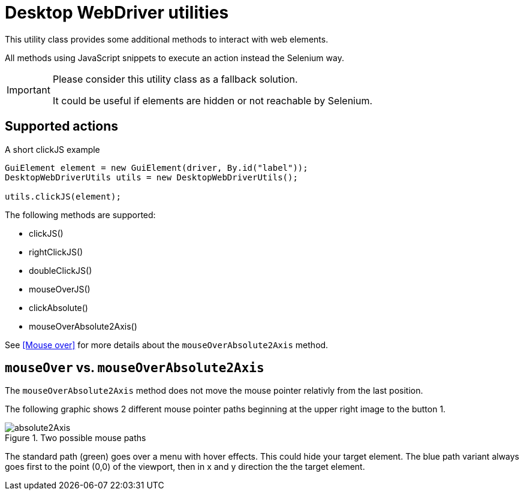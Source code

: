 = Desktop WebDriver utilities

This utility class provides some additional methods to interact with web elements.

All methods using JavaScript snippets to execute an action instead the Selenium way.

[IMPORTANT]
====
Please consider this utility class as a fallback solution.

It could be useful if elements are hidden or not reachable by Selenium.
====

== Supported actions

.A short clickJS example
[source,java]
----
GuiElement element = new GuiElement(driver, By.id("label"));
DesktopWebDriverUtils utils = new DesktopWebDriverUtils();

utils.clickJS(element);
----

The following methods are supported:

* clickJS()
* rightClickJS()
* doubleClickJS()
* mouseOverJS()
* clickAbsolute()
* mouseOverAbsolute2Axis()

See <<Mouse over>> for more details about the `mouseOverAbsolute2Axis` method.

== `mouseOver` vs. `mouseOverAbsolute2Axis`

The `mouseOverAbsolute2Axis` method does not move the mouse pointer relativly from the last position.

The following graphic shows 2 different mouse pointer paths beginning at the upper right image to the button 1.

.Two possible mouse paths
image::absolute2Axis.png[]

The standard path (green) goes over a menu with hover effects.
This could hide your target element.
The blue path variant always goes first to the point (0,0) of the viewport, then in x and y direction the the target element.
